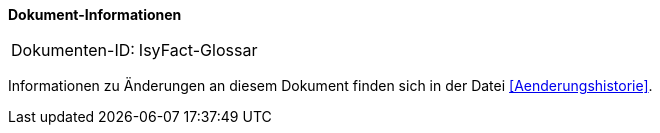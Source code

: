 *Dokument-Informationen*

[cols="<.^1,<.^2"]
|====
|Dokumenten-ID:| IsyFact-Glossar
|====

//|Datum |Version |Änderungsgrund
//|7.8.2017|0.1 |Ersterstellung
//|20.2.2018|1.0 |Review-Kommentare eingearbeitet

Informationen zu Änderungen an diesem Dokument finden sich in der Datei <<Aenderungshistorie>>.
